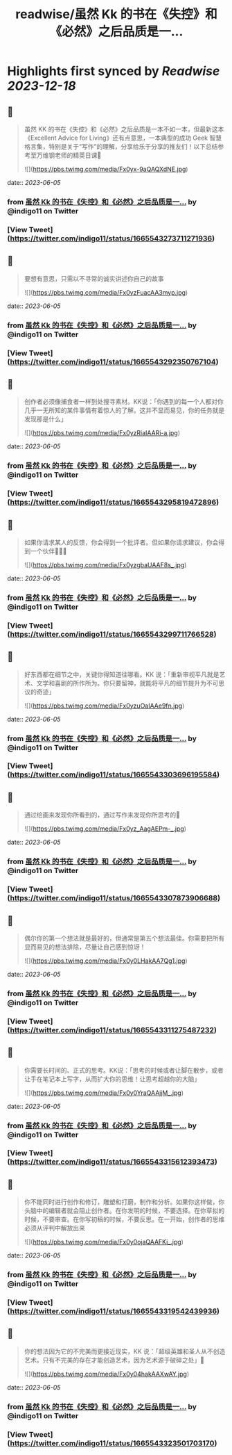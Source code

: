:PROPERTIES:
:title: readwise/虽然 Kk 的书在《失控》和《必然》之后品质是一...
:END:

:PROPERTIES:
:author: [[indigo11 on Twitter]]
:full-title: "虽然 Kk 的书在《失控》和《必然》之后品质是一..."
:category: [[tweets]]
:url: https://twitter.com/indigo11/status/1665543273711271936
:image-url: https://pbs.twimg.com/profile_images/1521250220067098624/ZhlFfRWZ.png
:END:

* Highlights first synced by [[Readwise]] [[2023-12-18]]
** 📌
#+BEGIN_QUOTE
虽然 KK 的书在《失控》和《必然》之后品质是一本不如一本，但最新这本《Excellent Advice for Living》还有点意思，一本典型的成功 Geek 智慧格言集，特别是关于“写作”的理解，分享给乐于分享的推友们！以下总结参考至万维钢老师的精英日课🧵 

![](https://pbs.twimg.com/media/Fx0yx-9aQAQXdNE.jpg) 
#+END_QUOTE
    date:: [[2023-06-05]]
*** from _虽然 Kk 的书在《失控》和《必然》之后品质是一..._ by @indigo11 on Twitter
*** [View Tweet](https://twitter.com/indigo11/status/1665543273711271936)
** 📌
#+BEGIN_QUOTE
要想有意思，只需以不寻常的诚实讲述你自己的故事 

![](https://pbs.twimg.com/media/Fx0yzFuacAA3myp.jpg) 
#+END_QUOTE
    date:: [[2023-06-05]]
*** from _虽然 Kk 的书在《失控》和《必然》之后品质是一..._ by @indigo11 on Twitter
*** [View Tweet](https://twitter.com/indigo11/status/1665543292350767104)
** 📌
#+BEGIN_QUOTE
创作者必须像捕食者一样到处搜寻素材。KK说：「你遇到的每一个人都对你几乎一无所知的某件事情有着惊人的了解。这并不显而易见，你的任务就是发现那是什么」 

![](https://pbs.twimg.com/media/Fx0yzRiaIAARi-a.jpg) 
#+END_QUOTE
    date:: [[2023-06-05]]
*** from _虽然 Kk 的书在《失控》和《必然》之后品质是一..._ by @indigo11 on Twitter
*** [View Tweet](https://twitter.com/indigo11/status/1665543295819472896)
** 📌
#+BEGIN_QUOTE
如果你请求某人的反馈，你会得到一个批评者。但如果你请求建议，你会得到一个伙伴🧑‍🤝‍🧑 

![](https://pbs.twimg.com/media/Fx0yzgbaUAAF8s_.jpg) 
#+END_QUOTE
    date:: [[2023-06-05]]
*** from _虽然 Kk 的书在《失控》和《必然》之后品质是一..._ by @indigo11 on Twitter
*** [View Tweet](https://twitter.com/indigo11/status/1665543299711766528)
** 📌
#+BEGIN_QUOTE
好东西都在细节之中，关键你得知道往哪看。KK 说：「重新审视平凡就是艺术、文学和喜剧的所作所为。你只要留神，就能将平凡的细节提升为不可思议的奇迹」 

![](https://pbs.twimg.com/media/Fx0yzuOaIAAe9fn.jpg) 
#+END_QUOTE
    date:: [[2023-06-05]]
*** from _虽然 Kk 的书在《失控》和《必然》之后品质是一..._ by @indigo11 on Twitter
*** [View Tweet](https://twitter.com/indigo11/status/1665543303696195584)
** 📌
#+BEGIN_QUOTE
通过绘画来发现你所看到的，通过写作来发现你所思考的🤔️ 

![](https://pbs.twimg.com/media/Fx0yz_AagAEPm-_.jpg) 
#+END_QUOTE
    date:: [[2023-06-05]]
*** from _虽然 Kk 的书在《失控》和《必然》之后品质是一..._ by @indigo11 on Twitter
*** [View Tweet](https://twitter.com/indigo11/status/1665543307873906688)
** 📌
#+BEGIN_QUOTE
偶尔你的第一个想法就是最好的，但通常是第五个想法最佳。你需要把所有显而易见的想法排除，尽量让自己感到惊讶！ 

![](https://pbs.twimg.com/media/Fx0y0LHakAA7Qg1.jpg) 
#+END_QUOTE
    date:: [[2023-06-05]]
*** from _虽然 Kk 的书在《失控》和《必然》之后品质是一..._ by @indigo11 on Twitter
*** [View Tweet](https://twitter.com/indigo11/status/1665543311275487232)
** 📌
#+BEGIN_QUOTE
你需要长时间的、正式的思考。KK说：「思考的时候或者让脚在散步，或者让手在笔记本上写字，从而扩大你的思维！让思考超越你的大脑」 

![](https://pbs.twimg.com/media/Fx0y0YraQAAjjM_.jpg) 
#+END_QUOTE
    date:: [[2023-06-05]]
*** from _虽然 Kk 的书在《失控》和《必然》之后品质是一..._ by @indigo11 on Twitter
*** [View Tweet](https://twitter.com/indigo11/status/1665543315612393473)
** 📌
#+BEGIN_QUOTE
你不能同时进行创作和修订，雕塑和打磨，制作和分析。如果你这样做，你头脑中的编辑者就会阻止创作者。在你发明的时候，不要选择。在你草拟的时候，不要审查。在你写初稿的时候，不要反思。在一开始，创作者的思维必须从评判中解放出来 

![](https://pbs.twimg.com/media/Fx0y0ojaQAAFKi_.jpg) 
#+END_QUOTE
    date:: [[2023-06-05]]
*** from _虽然 Kk 的书在《失控》和《必然》之后品质是一..._ by @indigo11 on Twitter
*** [View Tweet](https://twitter.com/indigo11/status/1665543319542439936)
** 📌
#+BEGIN_QUOTE
你的想法因为它的不完美而更接近现实，KK 说：「超级英雄和圣人从不创造艺术。只有不完美的存在才能创造艺术，因为艺术源于破碎之处」🫰 

![](https://pbs.twimg.com/media/Fx0y04hakAAXwAY.jpg) 
#+END_QUOTE
    date:: [[2023-06-05]]
*** from _虽然 Kk 的书在《失控》和《必然》之后品质是一..._ by @indigo11 on Twitter
*** [View Tweet](https://twitter.com/indigo11/status/1665543323501703170)